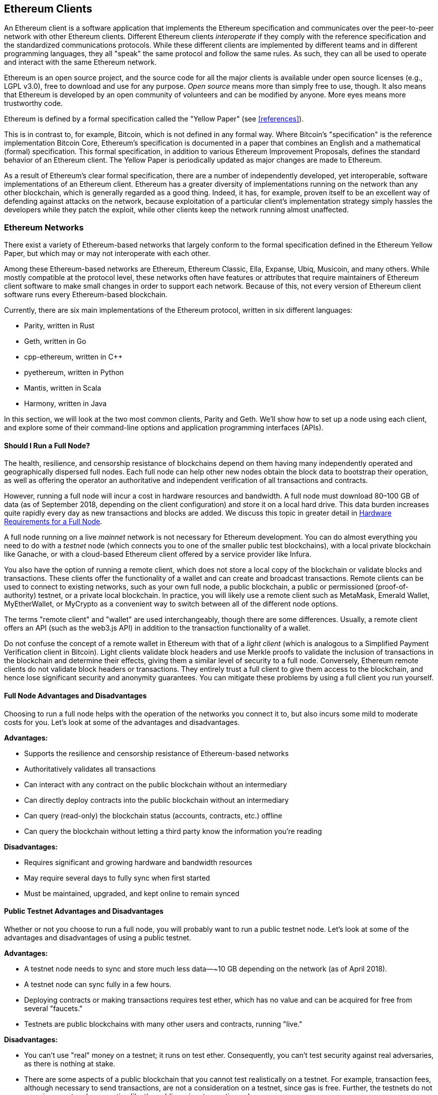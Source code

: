 [[ethereum_clients_chapter]]
== Ethereum Clients

((("clients, Ethereum", id="ix_03clients-asciidoc0", range="startofrange")))An Ethereum client is a software application that implements the Ethereum specification and communicates over the peer-to-peer network with other Ethereum clients. Different Ethereum clients _interoperate_ if they comply with the reference specification and the standardized communications protocols. While these different clients are implemented by different teams and in different programming languages, they all "speak" the same protocol and follow the same rules. As such, they can all be used to operate and interact with the same Ethereum network.

Ethereum is an open source project, and the source code for all the major clients is available under open source licenses (e.g., LGPL v3.0), free to download and use for any purpose. _Open source_ means more than simply free to use, though. It also means that Ethereum is developed by an open community of volunteers and can be modified by anyone. More eyes means more trustworthy code.

((("Yellow Paper specification")))Ethereum is defined by a formal specification called the "Yellow Paper" (see <<references>>).

((("Bitcoin","Ethereum definition compared to")))This is in contrast to, for example, Bitcoin, which is not defined in any formal way. Where Bitcoin's "specification" is the reference implementation Bitcoin Core, Ethereum's specification is documented in a paper that combines an English and a mathematical (formal) specification. This formal specification, in addition to various Ethereum Improvement Proposals, defines the standard behavior of an Ethereum client. The Yellow Paper is periodically updated as major changes are made to Ethereum.

As a result of Ethereum's clear formal specification, there are a number of independently developed, yet interoperable, software implementations of an Ethereum client. Ethereum has a greater diversity of implementations running on the network than any other blockchain, which is generally regarded as a good thing. Indeed, it has, for example, proven itself to be an excellent way of defending against attacks on the network, because exploitation of a particular client's implementation strategy simply hassles the developers while they patch the exploit, while other clients keep the network running almost unaffected.

=== Ethereum Networks

((("clients, Ethereum","Ethereum-based networks and", id="ix_03clients-asciidoc1", range="startofrange")))((("networks (Ethereum)","clients and", id="ix_03clients-asciidoc2", range="startofrange")))There exist a variety of Ethereum-based networks that largely conform to the formal specification defined in the Ethereum Yellow Paper, but which may or may not interoperate with each other.

Among these Ethereum-based networks are Ethereum, Ethereum Classic, Ella, Expanse, Ubiq, Musicoin, and many others. While mostly compatible at the protocol level, these networks often have features or attributes that require maintainers of Ethereum client software to make small changes in order to support each network. Because of this, not every version of Ethereum client software runs every Ethereum-based blockchain.

Currently, there are six main implementations of the Ethereum protocol, written in six different languages:

* Parity, written in Rust
* Geth, written in Go
* +cpp-ethereum+, written in Cpass:[++]
* +pyethereum+, written in Python
* Mantis, written in Scala
* Harmony, written in Java

In this section, we will look at the two most common clients, Parity and Geth. We'll show how to set up a node using each client, and explore some of their command-line options and application programming interfaces (APIs).

[[full_node_importance]]
==== Should I Run a Full Node?

((("full node","Ethereum-based networks and", id="ix_03clients-asciidoc3", range="startofrange")))((("networks (Ethereum)","full nodes and", id="ix_03clients-asciidoc4", range="startofrange")))The health, resilience, and censorship resistance of blockchains depend on them having many independently operated and geographically dispersed full nodes. Each full node can help other new nodes obtain the block data to bootstrap their operation, as well as offering the operator an authoritative and independent verification of all transactions and contracts.

However, running a full node will incur a cost in hardware resources and bandwidth. A full node must download 80&#x2013;100 GB of data (as of September 2018, depending on the client configuration) and store it on a local hard drive. This data burden increases quite rapidly every day as new transactions and blocks are added. We discuss this topic in greater detail in <<requirements>>.

A full node running on a live _mainnet_ network is not necessary for Ethereum development. You can do almost everything you need to do with a _testnet_ node (which connects you to one of the smaller public test blockchains), with a local private blockchain like Ganache, or with a cloud-based Ethereum client offered by a service provider like Infura.

You also have the option of running a remote client, which does not store a local copy of the blockchain or validate blocks and transactions. These clients offer the functionality of a wallet and can create and broadcast transactions. Remote clients can be used to connect to existing networks, such as your own full node, a public blockchain, a public or permissioned (proof-of-authority) testnet, or a private local blockchain. In practice, you will likely use a remote client such as MetaMask, Emerald Wallet, pass:[<span class="keep-together">MyEtherWallet</span>], or MyCrypto as a convenient way to switch between all of the different node options.

((("remote clients","wallet compared to")))((("wallets","remote clients compared to")))The terms "remote client" and "wallet" are used interchangeably, though there are some differences. Usually, a remote client offers an API (such as the web3.js API) in addition to the transaction functionality of a wallet.

((("light/lightweight client")))Do not confuse the concept of a remote wallet in Ethereum with that of a _light client_ (which is analogous to a Simplified Payment Verification client in Bitcoin). Light clients validate block headers and use Merkle proofs to validate the inclusion of transactions in the blockchain and determine their effects, giving them a similar level of security to a full node. Conversely, Ethereum remote clients do not validate block headers or transactions. They entirely trust a full client to give them access to the blockchain, and hence lose significant security and anonymity guarantees. You can mitigate these problems by using a full client you run yourself.

[[full_node_adv_disadv]]
==== Full Node Advantages and Disadvantages

((("full node","advantages/disadvantages")))Choosing to run a full node helps with the operation of the networks you connect it to, but also incurs some mild to moderate costs for you. Let's look at some of the advantages and disadvantages.

*Advantages:*

* Supports the resilience and censorship resistance of Ethereum-based networks
* Authoritatively validates all transactions
* Can interact with any contract on the public blockchain without an intermediary
* Can directly deploy contracts into the public blockchain without an intermediary
* Can query (read-only) the blockchain status (accounts, contracts, etc.) offline
* Can query the blockchain without letting a third party know the information you're reading

*Disadvantages:*

* Requires significant and growing hardware and bandwidth resources
* May require several days to fully sync when first started
* Must be maintained, upgraded, and kept online to remain synced(((range="endofrange", startref="ix_03clients-asciidoc4")))(((range="endofrange", startref="ix_03clients-asciidoc3")))

[[pub_test_adv_disadv]]
==== Public Testnet Advantages and Disadvantages

((("networks (Ethereum)","public testnet advantages/disadvantages")))((("public testnets")))((("testnet","public")))Whether or not you choose to run a full node, you will probably want to run a public testnet node. Let's look at some of the advantages and disadvantages of using a public testnet.

*Advantages:*

* A testnet node needs to sync and store much less data&#x2014;~10 GB depending on the network (as of April 2018).
* A testnet node can sync fully in a few hours.
* Deploying contracts or making transactions requires test ether, which has no value and can be acquired for free from several "faucets."
* Testnets are public blockchains with many other users and contracts, running "live."

*Disadvantages:*

* You can't use "real" money on a testnet; it runs on test ether. Consequently, you can't test security against real adversaries, as there is nothing at stake.
* There are some aspects of a public blockchain that you cannot test realistically on a testnet. For example, transaction fees, although necessary to send transactions, are not a consideration on a testnet, since gas is free. Further, the testnets do not experience network congestion like the public mainnet sometimes does.

[[localtest_adv_dis]]
==== Local Blockchain Simulation Advantages and Disadvantages

((("Ganache","advantages/disadvantages")))((("local blockchain simulation")))((("networks (Ethereum)","local blockchain simulation advantages/disadvantages")))((("private blockchain")))((("single-instance private blockchain")))For many testing purposes, the best option is to launch a single-instance private blockchain. Ganache (formerly named +testrpc+) is one of the most popular local blockchain simulations that you can interact with, without any other participants. It shares many of the advantages and disadvantages of the public testnet, but also has some differences.

*Advantages:*

* No syncing and almost no data on disk; you mine the first block yourself
* No need to obtain test ether; you "award" yourself mining rewards that you can use for testing
* No other users, just you
* No other contracts, just the ones you deploy after you launch it

*Disadvantages:*

* Having no other users means that it doesn't behave the same as a public blockchain. There's no competition for transaction space or sequencing of transactions.
* No miners other than you means that mining is more predictable; therefore, you can't test some scenarios that occur on a public blockchain.
* Having no other contracts means you have to deploy everything that you want to test, including dependencies and contract libraries.
* You can't recreate some of the public contracts and their addresses to test some scenarios (e.g., the DAO contract).(((range="endofrange", startref="ix_03clients-asciidoc2")))(((range="endofrange", startref="ix_03clients-asciidoc1")))


[[running_client]]
=== Running an Ethereum Client

((("clients, Ethereum","running", id="ix_03clients-asciidoc5", range="startofrange")))If you have the time and resources, you should attempt to run a full node, even if only to learn more about the process. In this section we cover how to download, compile, and run the Ethereum clients Parity and Geth. This requires some familiarity with using the command-line interface on your operating system. It's worth installing these clients, whether you choose to run them as full nodes, as testnet nodes, or as clients to a local private blockchain.

[[requirements]]
==== Hardware Requirements for a Full Node

((("clients, Ethereum","full node hardware requirements")))((("full node","hardware requirements")))Before we get started, you should ensure you have a computer with sufficient resources to run an Ethereum full node. You will need at least 80 GB of disk space to store a full copy of the Ethereum blockchain. If you also want to run a full node on the Ethereum testnet, you will need at least an additional 15 GB. Downloading 80 GB of blockchain data can take a long time, so it's recommended that you work on a fast internet connection.

Syncing the Ethereum blockchain is very input/output (I/O) intensive. It is best to have a solid-state drive (SSD). If you have a mechanical hard disk drive (HDD), you will need at least 8 GB of RAM to use as cache. Otherwise, you may discover that your system is too slow to keep up and sync fully.

*Minimum requirements:*

* CPU with 2+ cores
* At least 80 GB free storage space
* 4 GB RAM minimum with an SSD, 8 GB+ if you have an HDD
* 8 MBit/sec download internet service

These are the minimum requirements to sync a full (but pruned) copy of an Ethereum-based blockchain.

At the time of writing the Parity codebase is lighter on resources, so if you're running with limited hardware you'll likely see better results using Parity.

If you want to sync in a reasonable amount of time and store all the development tools, libraries, clients, and blockchains we discuss in this book, you will want a more capable computer.

*Recommended specifications:*

* Fast CPU with 4+ cores
* 16 GB+ RAM
* Fast SSD with at least 500 GB free space
* 25+ MBit/sec download internet service

It’s difficult to predict how fast a blockchain's size will increase and when more disk space will be required, so it’s recommended to check the blockchain's latest size before you start syncing.

[NOTE]
====
The disk size requirements listed here assume you will be running a node with default settings, where the blockchain is "pruned" of old state data. If you instead run a full "archival" node, where all state is kept on disk, it will likely require more than 1 TB of disk space.
====

These links provide up-to-date estimates of the blockchain size:

* https://bitinfocharts.com/ethereum/[Ethereum]

* https://bitinfocharts.com/ethereum%20classic/[Ethereum Classic]

[[sw_reqs]]
==== Software Requirements for Building and Running a Client (Node)

((("clients, Ethereum","software requirements for building/running", id="ix_03clients-asciidoc6", range="startofrange")))This section covers Parity and Geth client software. It also assumes you are using a Unix-like command-line environment. The examples show the commands and output as they appear on an Ubuntu GNU/Linux operating system running the bash shell (command-line execution environment).

Typically every blockchain will have its own version of Geth, while Parity provides support for multiple Ethereum-based blockchains (Ethereum, Ethereum Classic, Ellaism, Expanse, Musicoin) with the same client download.

[TIP]
=====
((("$ symbol")))((("command-line interface")))((("shell commands")))((("terminal applications")))In many of the examples in this chapter, we will be using the operating system's command-line interface (also known as a "shell"), accessed via a "terminal" application. The shell will display a prompt; you type a command, and the shell responds with some text and a new prompt for your next command. The prompt may look different on your system, but in the following examples, it is denoted by a +$+ symbol. In the examples, when you see text after a +$+ symbol, don't type the +$+ symbol but type the command immediately following it (shown in bold), then press Enter to execute the command. In the examples, the lines below each command are the operating system's responses to that command. When you see the next +$+ prefix, you'll know it's a new command and you should repeat the process.
=====

Before we get started, you may need to install some software. If you've never done any software development on the computer you are currently using, you will probably need to install some basic tools. For the examples that follow, you will need to install +git+, the source-code management system; +golang+, the Go programming language and standard libraries; and Rust, a systems programming language.

((("git")))Git can be installed by following the instructions at https://git-scm.com[].

((("Go", seealso="Geth (Go-Ethereum)")))Go can be installed by following the instructions at https://golang.org[].

[NOTE]
=====
((("Geth (Go-Ethereum)")))Geth requirements vary, but if you stick with Go version 1.10 or greater you should be able to compile any version of Geth you want. Of course, you should always refer to the documentation for your chosen flavor of Geth.

The version of +golang+ that is installed on your operating system or is available from your system's package manager may be significantly older than 1.10. If so, remove it and install the latest version from https://golang.org/[_golang.org_].
=====

((("Rust")))Rust can be installed by following the instructions at https://www.rustup.rs/[].

[NOTE]
=====
Parity requires Rust version 1.27 or greater.
=====

((("Parity","libraries for")))Parity also requires some software libraries, such as OpenSSL and +libudev+. To install these on a Ubuntu or Debian GNU/Linux compatible system, use the following command:

++++
<pre data-type="programlisting">
$ <strong>sudo apt-get install openssl libssl-dev libudev-dev cmake</strong>
</pre>
++++

For other operating systems, use the package manager of your OS or follow the https://github.com/paritytech/parity/wiki/Setup[Wiki instructions] to install the required libraries.

Now that you have +git+, +golang+, Rust, and the necessary libraries installed, let's get to work!

[[parity]]
==== Parity

((("clients, Ethereum","Parity and")))((("Parity","basics")))Parity is an implementation of a full-node Ethereum client and DApp browser. It was written &#x201c;from the ground up&#x201d; in Rust, a systems programming language, with the aim of building a modular, secure, and scalable Ethereum client. Parity is developed by Parity Tech, a UK company, and is released under the GPLv3 free software license.

[NOTE]
=====
Disclosure: One of the authors of this book, Gavin Wood, is the founder of Parity Tech and wrote much of the Parity client. Parity represents about 25% of the installed Ethereum client base.
=====

To install Parity, you can use the Rust package manager +cargo+ or download the source code from GitHub. The package manager also downloads the source code, so there's not much difference between the two options. In the next section, we will show you how to download and compile Parity yourself.

[[install_parity]]
===== Installing Parity

((("Parity","installing")))The https://wiki.parity.io/Setup[Parity Wiki] offers instructions for building Parity in different environments and containers. We'll show you how to build Parity from source. This assumes you have already installed Rust using +rustup+ (see <<sw_reqs>>).

First, get the source code from GitHub:

++++
<pre data-type="programlisting">
$ <strong>git clone https://github.com/paritytech/parity</strong>
</pre>
++++

Then change to the _parity_ directory and use +cargo+ to build the executable:

++++
<pre data-type="programlisting">
$ <strong>cd parity</strong>
$ <strong>cargo install</strong>
</pre>
++++

If all goes well, you should see something like:

++++
<pre data-type="programlisting">
$ <strong>cargo install</strong>
    Updating git repository `https://github.com/paritytech/js-precompiled.git`
 Downloading log v0.3.7
 Downloading isatty v0.1.1
 Downloading regex v0.2.1

 [...]

Compiling parity-ipfs-api v1.7.0
Compiling parity-rpc v1.7.0
Compiling parity-rpc-client v1.4.0
Compiling rpc-cli v1.4.0 (file:///home/aantonop/Dev/parity/rpc_cli)
Finished dev [unoptimized + debuginfo] target(s) in 479.12 secs
$
</pre>
++++

Try and run +parity+ to see if it is installed, by invoking the +--version+ option:


++++
<pre data-type="programlisting">
$ <strong>parity --version</strong>
Parity
  version Parity/v1.7.0-unstable-02edc95-20170623/x86_64-linux-gnu/rustc1.18.0
Copyright 2015, 2016, 2017 Parity Technologies (UK) Ltd
License GPLv3+: GNU GPL version 3 or later &lt;http://gnu.org/licenses/gpl.html&gt;.
This is free software: you are free to change and redistribute it.
There is NO WARRANTY, to the extent permitted by law.

By Wood/Paronyan/Kotewicz/Drwięga/Volf
   Habermeier/Czaban/Greeff/Gotchac/Redmann
$
</pre>
++++

Great! Now that Parity is installed, you can sync the blockchain and get started with some basic command-line options.

[[go_ethereum_geth]]
==== Go-Ethereum (Geth)

((("clients, Ethereum","Geth and", id="ix_03clients-asciidoc7", range="startofrange")))((("Geth (Go-Ethereum)","basics", id="ix_03clients-asciidoc8", range="startofrange")))Geth is the Go language implementation that is actively developed by the Ethereum Foundation, so is considered the "official" implementation of the Ethereum client. Typically, every Ethereum-based blockchain will have its own Geth implementation. If you're running Geth, then you'll want to make sure you grab the correct version for your blockchain using one of the following repository links:


* https://github.com/ethereum/go-ethereum[Ethereum] (or https://geth.ethereum.org/)

* https://github.com/ethereumproject/go-ethereum[Ethereum Classic]

* https://github.com/ellaism/go-ellaism[Ellaism]

* https://github.com/expanse-org/go-expanse[Expanse] 

* https://github.com/Musicoin/go-musicoin[Musicoin] 

* https://github.com/ubiq/go-ubiq[Ubiq] 

[NOTE]
=====
You can also skip these instructions and install a precompiled binary for your platform of choice. The precompiled releases are much easier to install and can be found in the "releases" section of any of the repositories listed here. However, you may learn more by downloading and compiling the software yourself.
=====

[[cloning_repo]]
===== Cloning the repository

((("Geth (Go-Ethereum)","cloning Git repo for")))The first step is to clone the Git repository, to get a copy of the source code.

To make a local clone of your chosen repository, use the +git+ command as follows, in your home directory or under any directory you use for development:

++++
<pre data-type="programlisting">
$ <strong>git clone &lt;Repository Link&gt;</strong>
</pre>
++++

You should see a progress report as the repository is copied to your local system:

[[cloning_status]]
----
Cloning into 'go-ethereum'...
remote: Counting objects: 62587, done.
remote: Compressing objects: 100% (26/26), done.
remote: Total 62587 (delta 10), reused 13 (delta 4), pack-reused 62557
Receiving objects: 100% (62587/62587), 84.51 MiB | 1.40 MiB/s, done.
Resolving deltas: 100% (41554/41554), done.
Checking connectivity... done.
----

Great! Now that you have a local copy of Geth, you can compile an executable for your platform.

[[build_geth_src]]
===== Building Geth from source code

((("Geth (Go-Ethereum)","building from source code")))To build Geth, change to the directory where the source code was downloaded and use the +make+ command:

++++
<pre data-type="programlisting">
$ <strong>cd go-ethereum</strong>
$ <strong>make geth</strong>
</pre>
++++

If all goes well, you will see the Go compiler building each component until it produces the +geth+ executable:

[[making_geth_status]]
----
build/env.sh go run build/ci.go install ./cmd/geth
>>> /usr/local/go/bin/go install -ldflags -X main.gitCommit=58a1e13e6dd7f52a1d...
github.com/ethereum/go-ethereum/common/hexutil
github.com/ethereum/go-ethereum/common/math
github.com/ethereum/go-ethereum/crypto/sha3
github.com/ethereum/go-ethereum/rlp
github.com/ethereum/go-ethereum/crypto/secp256k1
github.com/ethereum/go-ethereum/common
[...]
github.com/ethereum/go-ethereum/cmd/utils
github.com/ethereum/go-ethereum/cmd/geth
Done building.
Run "build/bin/geth" to launch geth.
$
----

Let's make sure +geth+ works without actually starting it running:

++++
<pre data-type="programlisting">
$ <strong>./build/bin/geth version</strong>

Geth
Version: 1.6.6-unstable
Git Commit: 58a1e13e6dd7f52a1d5e67bee47d23fd6cfdee5c
Architecture: amd64
Protocol Versions: [63 62]
Network Id: 1
Go Version: go1.8.3
Operating System: linux
[...]
</pre>
++++

Your +geth version+ command may show slightly different information, but you should see a version report much like the one seen here.

Don't run +geth+ yet, because it will start synchronizing the blockchain "the slow way" and that will take far too long (weeks).(((range="endofrange", startref="ix_03clients-asciidoc8")))(((range="endofrange", startref="ix_03clients-asciidoc7"))) The next sections explains the challenge with the initial synchronization of Ethereum's blockchain(((range="endofrange", startref="ix_03clients-asciidoc6"))).(((range="endofrange", startref="ix_03clients-asciidoc5")))


[[first_sync]]
=== The First Synchronization of Ethereum-Based Blockchains

((("blockchain","first synchronization of", id="ix_03clients-asciidoc9", range="startofrange")))((("clients, Ethereum","first synchronization of Ethereum-based blockchains", id="ix_03clients-asciidoc10", range="startofrange")))((("first synchronization","of Ethereum-based blockchains", id="ix_03clients-asciidoc11", range="startofrange")))Normally, when syncing an Ethereum blockchain, your client will download and validate every block and every transaction since the very start&#x2014;i.e., from the genesis block.

While it is possible to fully sync the blockchain this way, the sync will take a very long time and has high resource requirements (it will need much more RAM, and will take a very long time indeed if you don't have fast storage).

Many Ethereum-based blockchains were the victim of denial-of-service attacks at the end of 2016. Affected blockchains will tend to sync slowly when doing a full sync.

For example, on Ethereum, a new client will make rapid progress until it reaches block 2,283,397. This block was mined on September 18, 2016, and marks the beginning of the DoS attacks. From this block to block 2,700,031 (November 26, 2016), the validation of transactions becomes extremely slow, memory intensive, and I/O intensive. This results in validation times exceeding 1 minute per block. Ethereum implemented a series of upgrades, using hard forks, to address the underlying vulnerabilities that were exploited in the DoS attacks. These upgrades also cleaned up the blockchain by removing some 20 million empty accounts created by spam transactions.

If you are syncing with full validation, your client will slow down and may take several days, or perhaps even longer, to validate the blocks affected by the DoS attacks.

((("fast synchronization")))Fortunately, most Ethereum clients include an option to perform a "fast" synchronization that skips the full validation of transactions until it has synced to the tip of the blockchain, then resumes full validation.

For Geth, the option to enable fast synchronization is typically called +--fast+. You may need to refer to the specific instructions for your chosen Ethereum chain.

Parity does fast synchronization by default.

[NOTE]
=====
Geth can only operate fast synchronization when starting with an empty block database. If you have already started syncing without fast mode, Geth cannot switch. It is faster to delete the blockchain data directory and start fast syncing from the beginning than to continue syncing with full validation. Be careful to not delete any wallets when deleting the blockchain data!
=====

==== Running Geth or Parity

((("first synchronization","Geth or Parity for")))((("Geth (Go-Ethereum)","for first synchronization")))((("Parity","for first synchronization")))Now that you understand the challenges of the "first sync," you're ready to start an Ethereum client and sync the blockchain. For both Geth and Parity, you can use the +--help+ option to see all the configuration parameters. Other than using +--fast+ for Geth, as outlined in the previous section, the default settings are usually sensible and appropriate for most uses. Choose how to configure any optional parameters to suit your needs, then start Geth or Parity to sync the chain. Then wait...

[TIP]
====
Syncing the Ethereum blockchain will take anywhere from half a day on a very fast system with lots of RAM, to several days on a slower system.
====

[[json_rpc]]
==== The JSON-RPC Interface

((("clients, Ethereum","and JSON-RPC API", id="ix_03clients-asciidoc12", range="startofrange")))((("first synchronization","and JSON-RPC API", id="ix_03clients-asciidoc13", range="startofrange")))((("JSON-RPC API", id="ix_03clients-asciidoc14", range="startofrange")))Ethereum clients offer an application programming interface and a set of Remote Procedure Call (RPC) commands, which are encoded as JavaScript Object Notation (JSON). You will see this referred to as the _JSON-RPC API_. Essentially, the JSON-RPC API is an interface that allows us to write programs that use an Ethereum client as a _gateway_ to an Ethereum network and blockchain.

Usually, the RPC interface is offered as an HTTP service on port 8545. For security reasons it is restricted, by default, to only accept connections from localhost (the IP address of your own computer, which is 127.0.0.1).

To access the JSON-RPC API, you can use a specialized library (written in the programming language of your choice) that provides "stub" function calls corresponding to each available RPC command, or you can manually construct HTTP requests and send/receive JSON-encoded requests. You can even use a generic command-line HTTP client, like +curl+, to call the RPC interface. Let's try that. First, ensure that you have Geth configured and running, then switch to a new terminal window (e.g., with Ctrl-Shift-N or Ctrl-Shift-T in an existing terminal window) as shown here:

++++
<pre data-type="programlisting">
$ <strong>curl -X POST -H "Content-Type: application/json" --data \
  '{"jsonrpc":"2.0","method":"web3_clientVersion","params":[],"id":1}' \
  http://localhost:8545</strong>

{"jsonrpc":"2.0","id":1,
"result":"Geth/v1.8.0-unstable-02aeb3d7/linux-amd64/go1.8.3"}
</pre>
++++

In this example, we use +curl+ to make an HTTP connection to the address _http://localhost:8545_. We are already running +geth+, which offers the JSON-RPC API as an HTTP service on port 8545. We instruct +curl+ to use the HTTP +POST+ command and to identify the content as type +application/json+. Finally, we pass a JSON-encoded request as the +data+ component of our HTTP request. Most of our command line is just setting up +curl+ to make the HTTP connection correctly. The interesting part is the actual JSON-RPC command we issue:

[[JSON_RPC_command]]
----
{"jsonrpc":"2.0","method":"web3_clientVersion","params":[],"id":1}
----

The JSON-RPC request is formatted according to the https://www.jsonrpc.org/specification[JSON-RPC 2.0 specification]. Each request contains four elements:

++jsonrpc++:: Version of the JSON-RPC protocol. This MUST be exactly ++"2.0"++.

++method++:: The name of the method to be invoked.

++params++:: A structured value that holds the parameter values to be used during the invocation of the method. This member MAY be omitted.

++id++:: An identifier established by the client that MUST contain a +String+, +Number+, or +NULL+ value if included. The server MUST reply with the same value in the response object if included. This member is used to correlate the context between the two objects.

[TIP]
====
((("batching")))The +id+ parameter is used primarily when you are making multiple requests in a single JSON-RPC call, a practice called _batching_. Batching is used to avoid the overhead of a new HTTP and TCP connection for every request. In the Ethereum context, for example, we would use batching if we wanted to retrieve thousands of transactions over one HTTP connection. When batching, you set a different +id+ for each request and then match it to the +id+ in each response from the JSON-RPC server. The easiest way to implement this is to maintain a counter and increment the value for each request.
====


The response we receive is:

----
{"jsonrpc":"2.0","id":1,
"result":"Geth/v1.8.0-unstable-02aeb3d7/linux-amd64/go1.8.3"}
----

This tells us that the JSON-RPC API is being served by Geth client version 1.8.0.

Let's try something a bit more interesting. In the next example, we ask the JSON-RPC API for the current price of gas in wei:

++++
<pre data-type="programlisting">
$ <strong>curl -X POST -H "Content-Type: application/json" --data \
  '{"jsonrpc":"2.0","method":"eth_gasPrice","params":[],"id":4213}' \
  http://localhost:8545</strong>

{"jsonrpc":"2.0","id":4213,"result":"0x430e23400"}
</pre>
++++

The response, +0x430e23400+, tells us that the current gas price is 1.8 gwei (gigawei or billion wei). If, like us, you don't think in hexadecimal, you can convert it to decimal on the command line with a little bash-fu:

++++
<pre data-type="programlisting">
$ <strong>echo $((0x430e23400))</strong>

18000000000
</pre>
++++

The full JSON-RPC API can be investigated on the https://github.com/ethereum/wiki/wiki/JSON-RPC[Ethereum wiki].

[[parity_compatibility_mode]]
===== Parity's Geth compatibility mode

Parity has a special "Geth compatibility mode,&#x201d; where it offers a JSON-RPC API that is identical to that offered by Geth. To run Parity in this mode, use the +--geth+ switch(((range="endofrange", startref="ix_03clients-asciidoc14")))(((range="endofrange", startref="ix_03clients-asciidoc13")))(((range="endofrange", startref="ix_03clients-asciidoc12"))):(((range="endofrange", startref="ix_03clients-asciidoc11")))(((range="endofrange", startref="ix_03clients-asciidoc10")))(((range="endofrange", startref="ix_03clients-asciidoc9")))

++++
<pre data-type="programlisting">
$ <strong>parity --geth</strong>
</pre>
++++

[[lw_eth_clients]]
=== Remote Ethereum Clients

((("clients, Ethereum","remote", id="ix_03clients-asciidoc15", range="startofrange")))((("remote clients", id="ix_03clients-asciidoc16", range="startofrange")))Remote clients offer a subset of the functionality of a full client. They do not store the full Ethereum blockchain, so they are faster to set up and require far less data storage.

[role="pagebreak-before"]
These clients typically provide the ability to do one or more of the following:

* Manage private keys and Ethereum addresses in a wallet.
* Create, sign, and broadcast transactions.
* Interact with smart contracts, using the data payload.
* Browse and interact with DApps.
* Offer links to external services such as block explorers.
* Convert ether units and retrieve exchange rates from external sources.
* Inject a web3 instance into the web browser as a JavaScript object.
* Use a web3 instance provided/injected into the browser by another client.
* Access RPC services on a local or remote Ethereum node.

Some remote clients, for example mobile (smartphone) wallets, offer only basic wallet functionality. Other remote clients are full-blown DApp browsers. Remote clients commonly offer some of the functions of a full-node Ethereum client without synchronizing a local copy of the Ethereum blockchain by connecting to a full node being run elsewhere, e.g., by you locally on your machine or on a web server, or by a third party on their servers.

Let's look at some of the most popular remote clients and the functions they offer.

[[mobile_wallets]]
==== Mobile (Smartphone) Wallets

((("mobile (smartphone) wallets")))((("remote clients","mobile wallets")))((("wallets","mobile")))All mobile wallets are remote clients, because smartphones do not have adequate resources to run a full Ethereum client. Light clients are in development and not in general use for Ethereum. In the case of Parity, the light client is marked "experimental" and can be used by running +parity+ with the +--light+ option.

Popular mobile wallets include the following (we list these merely as examples; this is not an endorsement or an indication of the security or functionality of these wallets):

https://jaxx.io[Jaxx]:: ((("Jaxx","mobile version")))((("wallets","Jaxx")))A multicurrency mobile wallet based on BIP-39 mnemonic seeds, with support for Bitcoin, Litecoin, Ethereum, Ethereum Classic, ZCash, a variety of ERC20 tokens, and many other currencies. Jaxx is available on Android and iOS, as a browser plug-in wallet, and as a desktop wallet for a variety of operating systems.

https://status.im[Status]:: ((("Status (mobile wallet)")))A mobile wallet and DApp browser, with support for a variety of tokens and popular DApps. Available for iOS and Android.

https://trustwalletapp.com/[Trust Wallet]:: ((("Trust Wallet")))((("wallets","Trust")))A mobile Ethereum and Ethereum Classic wallet that supports ERC20 and ERC223 tokens. Trust Wallet is available for iOS and Android. 

https://www.cipherbrowser.com[Cipher Browser]::  ((("Cipher Browser")))A full-featured Ethereum-enabled mobile DApp browser and wallet that allows integration with Ethereum apps and tokens. Available for iOS and Android.

[[browser_wallets]]
==== Browser Wallets

((("browser wallets")))((("remote clients","browser wallets")))((("wallets","browser wallets")))A variety of wallets and DApp browsers are available as plug-ins or extensions of web browsers such as Chrome and Firefox. These are remote clients that run inside your browser.

Some of the more popular ones are MetaMask, Jaxx, MyEtherWallet/MyCrypto, and Mist.

[[MetaMask]]
===== MetaMask

https://metamask.io/[MetaMask], ((("MetaMask","as browser wallet")))introduced in <<intro_chapter>>, is a versatile browser-based wallet, RPC client, and basic contract explorer. It is available on Chrome, Firefox, Opera, and Brave Browser.

Unlike other browser wallets, MetaMask injects a web3 instance into the browser JavaScript context, acting as an RPC client that connects to a variety of Ethereum blockchains (mainnet, Ropsten testnet, Kovan testnet, local RPC node, etc.). The ability to inject a web3 instance and act as a gateway to external RPC services makes MetaMask a very powerful tool for developers and users alike. It can be combined, for example, with MyEtherWallet or MyCrypto, acting as a web3 provider and RPC gateway for those tools.

[[Jaxx]]
===== Jaxx

https://jaxx.io[Jaxx], ((("Jaxx","desktop version")))((("wallets","Jaxx")))which was introduced as a mobile wallet in the previous section, is also available as a Chrome and Firefox extension and as a desktop wallet.

[[MEW]]
===== MyEtherWallet (MEW)

https://www.myetherwallet.com/[MyEtherWallet] ((("MyEtherWallet (MEW)")))((("wallets","MyEtherWallet")))is a browser-based JavaScript remote client that offers:

* A software wallet running in JavaScript
* A bridge to popular hardware wallets such as the Trezor and Ledger
* A web3 interface that can connect to a web3 instance injected by another client (e.g., MetaMask)
* An RPC client that can connect to an Ethereum full client
* A basic interface that can interact with smart contracts, given a contract's address and application binary interface (ABI)

MyEtherWallet is very useful for testing and as an interface to hardware wallets. It should not be used as a primary software wallet, as it is exposed to threats via the browser environment and is not a secure key storage system.

[WARNING]
====
You must be very careful when accessing MyEtherWallet and other browser-based JavaScript wallets, as they are frequent targets for phishing. Always use a bookmark and not a search engine or link to access the correct web URL.
====

[[MyCrypto]]
===== MyCrypto

((("MyCrypto (wallet)")))((("wallets","MyCrypto")))Just prior to the publication of this book, the ((("MyEtherWallet (MEW)")))((("wallets","MyEtherWallet")))MyEtherWallet project split into two competing implementations, guided by two independent development teams: a "fork," as it is called in open source development. The two projects are called MyEtherWallet (the original branding) and https://mycrypto.com/[MyCrypto]. At the time of the split MyCrypto offered identical functionality as MyEtherWallet, but it is likely that the two projects will diverge as the two development teams adopt different goals and priorities.

[[Mist]]
===== Mist

https://github.com/ethereum/mist[Mist] ((("Mist (browser-based wallet)")))((("Vogelsteller, Fabian")))((("wallets","Mist")))was the first Ethereum-enabled browser, built by the Ethereum Foundation. It contains a browser-based wallet that was the first implementation of the ERC20 token standard (Fabian Vogelsteller, author of ERC20, was also the main developer of Mist). Mist was also the first wallet to introduce the camelCase checksum (EIP-55). Mist runs a full node, and offers a full DApp browser with support for Swarm-based storage and ENS addresses.(((range="endofrange", startref="ix_03clients-asciidoc16")))(((range="endofrange", startref="ix_03clients-asciidoc15")))

=== Conclusions

In this chapter we explored Ethereum clients. You downloaded, installed, and synchronized a client, becoming a participant in the Ethereum network, and contributing to the health and stability of the system by replicating the blockchain on your own computer.(((range="endofrange", startref="ix_03clients-asciidoc0")))
